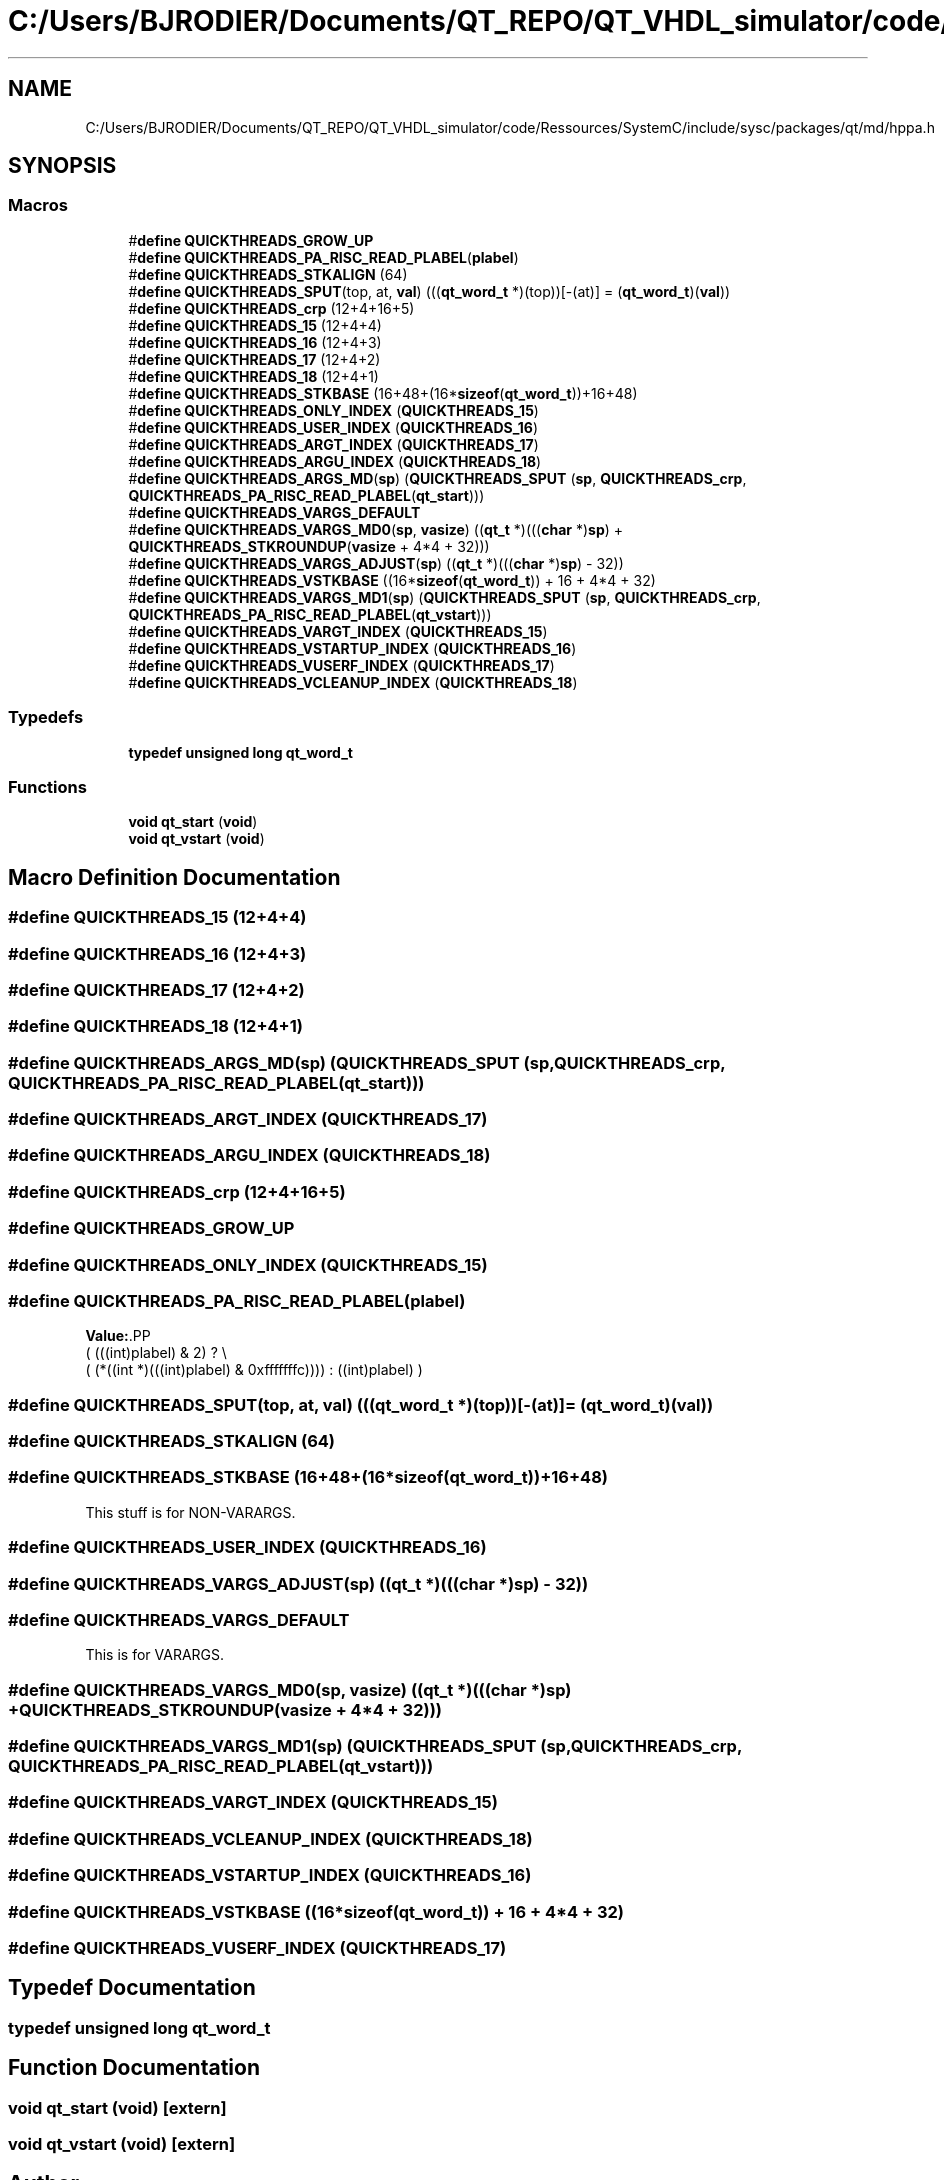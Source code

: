 .TH "C:/Users/BJRODIER/Documents/QT_REPO/QT_VHDL_simulator/code/Ressources/SystemC/include/sysc/packages/qt/md/hppa.h" 3 "VHDL simulator" \" -*- nroff -*-
.ad l
.nh
.SH NAME
C:/Users/BJRODIER/Documents/QT_REPO/QT_VHDL_simulator/code/Ressources/SystemC/include/sysc/packages/qt/md/hppa.h
.SH SYNOPSIS
.br
.PP
.SS "Macros"

.in +1c
.ti -1c
.RI "#\fBdefine\fP \fBQUICKTHREADS_GROW_UP\fP"
.br
.ti -1c
.RI "#\fBdefine\fP \fBQUICKTHREADS_PA_RISC_READ_PLABEL\fP(\fBplabel\fP)"
.br
.ti -1c
.RI "#\fBdefine\fP \fBQUICKTHREADS_STKALIGN\fP   (64)"
.br
.ti -1c
.RI "#\fBdefine\fP \fBQUICKTHREADS_SPUT\fP(top,  at,  \fBval\fP)       (((\fBqt_word_t\fP *)(top))[\-(at)] = (\fBqt_word_t\fP)(\fBval\fP))"
.br
.ti -1c
.RI "#\fBdefine\fP \fBQUICKTHREADS_crp\fP   (12+4+16+5)"
.br
.ti -1c
.RI "#\fBdefine\fP \fBQUICKTHREADS_15\fP   (12+4+4)"
.br
.ti -1c
.RI "#\fBdefine\fP \fBQUICKTHREADS_16\fP   (12+4+3)"
.br
.ti -1c
.RI "#\fBdefine\fP \fBQUICKTHREADS_17\fP   (12+4+2)"
.br
.ti -1c
.RI "#\fBdefine\fP \fBQUICKTHREADS_18\fP   (12+4+1)"
.br
.ti -1c
.RI "#\fBdefine\fP \fBQUICKTHREADS_STKBASE\fP   (16+48+(16*\fBsizeof\fP(\fBqt_word_t\fP))+16+48)"
.br
.ti -1c
.RI "#\fBdefine\fP \fBQUICKTHREADS_ONLY_INDEX\fP   (\fBQUICKTHREADS_15\fP)"
.br
.ti -1c
.RI "#\fBdefine\fP \fBQUICKTHREADS_USER_INDEX\fP   (\fBQUICKTHREADS_16\fP)"
.br
.ti -1c
.RI "#\fBdefine\fP \fBQUICKTHREADS_ARGT_INDEX\fP   (\fBQUICKTHREADS_17\fP)"
.br
.ti -1c
.RI "#\fBdefine\fP \fBQUICKTHREADS_ARGU_INDEX\fP   (\fBQUICKTHREADS_18\fP)"
.br
.ti -1c
.RI "#\fBdefine\fP \fBQUICKTHREADS_ARGS_MD\fP(\fBsp\fP)       (\fBQUICKTHREADS_SPUT\fP (\fBsp\fP, \fBQUICKTHREADS_crp\fP, \fBQUICKTHREADS_PA_RISC_READ_PLABEL\fP(\fBqt_start\fP)))"
.br
.ti -1c
.RI "#\fBdefine\fP \fBQUICKTHREADS_VARGS_DEFAULT\fP"
.br
.ti -1c
.RI "#\fBdefine\fP \fBQUICKTHREADS_VARGS_MD0\fP(\fBsp\fP,  \fBvasize\fP)       ((\fBqt_t\fP *)(((\fBchar\fP *)\fBsp\fP) + \fBQUICKTHREADS_STKROUNDUP\fP(\fBvasize\fP + 4*4 + 32)))"
.br
.ti -1c
.RI "#\fBdefine\fP \fBQUICKTHREADS_VARGS_ADJUST\fP(\fBsp\fP)   ((\fBqt_t\fP *)(((\fBchar\fP *)\fBsp\fP) \- 32))"
.br
.ti -1c
.RI "#\fBdefine\fP \fBQUICKTHREADS_VSTKBASE\fP   ((16*\fBsizeof\fP(\fBqt_word_t\fP)) + 16 + 4*4 + 32)"
.br
.ti -1c
.RI "#\fBdefine\fP \fBQUICKTHREADS_VARGS_MD1\fP(\fBsp\fP)       (\fBQUICKTHREADS_SPUT\fP (\fBsp\fP, \fBQUICKTHREADS_crp\fP, \fBQUICKTHREADS_PA_RISC_READ_PLABEL\fP(\fBqt_vstart\fP)))"
.br
.ti -1c
.RI "#\fBdefine\fP \fBQUICKTHREADS_VARGT_INDEX\fP   (\fBQUICKTHREADS_15\fP)"
.br
.ti -1c
.RI "#\fBdefine\fP \fBQUICKTHREADS_VSTARTUP_INDEX\fP   (\fBQUICKTHREADS_16\fP)"
.br
.ti -1c
.RI "#\fBdefine\fP \fBQUICKTHREADS_VUSERF_INDEX\fP   (\fBQUICKTHREADS_17\fP)"
.br
.ti -1c
.RI "#\fBdefine\fP \fBQUICKTHREADS_VCLEANUP_INDEX\fP   (\fBQUICKTHREADS_18\fP)"
.br
.in -1c
.SS "Typedefs"

.in +1c
.ti -1c
.RI "\fBtypedef\fP \fBunsigned\fP \fBlong\fP \fBqt_word_t\fP"
.br
.in -1c
.SS "Functions"

.in +1c
.ti -1c
.RI "\fBvoid\fP \fBqt_start\fP (\fBvoid\fP)"
.br
.ti -1c
.RI "\fBvoid\fP \fBqt_vstart\fP (\fBvoid\fP)"
.br
.in -1c
.SH "Macro Definition Documentation"
.PP 
.SS "#\fBdefine\fP QUICKTHREADS_15   (12+4+4)"

.SS "#\fBdefine\fP QUICKTHREADS_16   (12+4+3)"

.SS "#\fBdefine\fP QUICKTHREADS_17   (12+4+2)"

.SS "#\fBdefine\fP QUICKTHREADS_18   (12+4+1)"

.SS "#\fBdefine\fP QUICKTHREADS_ARGS_MD(\fBsp\fP)       (\fBQUICKTHREADS_SPUT\fP (\fBsp\fP, \fBQUICKTHREADS_crp\fP, \fBQUICKTHREADS_PA_RISC_READ_PLABEL\fP(\fBqt_start\fP)))"

.SS "#\fBdefine\fP QUICKTHREADS_ARGT_INDEX   (\fBQUICKTHREADS_17\fP)"

.SS "#\fBdefine\fP QUICKTHREADS_ARGU_INDEX   (\fBQUICKTHREADS_18\fP)"

.SS "#\fBdefine\fP QUICKTHREADS_crp   (12+4+16+5)"

.SS "#\fBdefine\fP QUICKTHREADS_GROW_UP"

.SS "#\fBdefine\fP QUICKTHREADS_ONLY_INDEX   (\fBQUICKTHREADS_15\fP)"

.SS "#\fBdefine\fP QUICKTHREADS_PA_RISC_READ_PLABEL(\fBplabel\fP)"
\fBValue:\fP.PP
.nf
    ( (((int)plabel) & 2) ? \\
        ( (*((int *)(((int)plabel) & 0xfffffffc)))) : ((int)plabel) )
.fi

.SS "#\fBdefine\fP QUICKTHREADS_SPUT(top, at, \fBval\fP)       (((\fBqt_word_t\fP *)(top))[\-(at)] = (\fBqt_word_t\fP)(\fBval\fP))"

.SS "#\fBdefine\fP QUICKTHREADS_STKALIGN   (64)"

.SS "#\fBdefine\fP QUICKTHREADS_STKBASE   (16+48+(16*\fBsizeof\fP(\fBqt_word_t\fP))+16+48)"
This stuff is for NON-VARARGS\&. 
.SS "#\fBdefine\fP QUICKTHREADS_USER_INDEX   (\fBQUICKTHREADS_16\fP)"

.SS "#\fBdefine\fP QUICKTHREADS_VARGS_ADJUST(\fBsp\fP)   ((\fBqt_t\fP *)(((\fBchar\fP *)\fBsp\fP) \- 32))"

.SS "#\fBdefine\fP QUICKTHREADS_VARGS_DEFAULT"
This is for VARARGS\&. 
.SS "#\fBdefine\fP QUICKTHREADS_VARGS_MD0(\fBsp\fP, \fBvasize\fP)       ((\fBqt_t\fP *)(((\fBchar\fP *)\fBsp\fP) + \fBQUICKTHREADS_STKROUNDUP\fP(\fBvasize\fP + 4*4 + 32)))"

.SS "#\fBdefine\fP QUICKTHREADS_VARGS_MD1(\fBsp\fP)       (\fBQUICKTHREADS_SPUT\fP (\fBsp\fP, \fBQUICKTHREADS_crp\fP, \fBQUICKTHREADS_PA_RISC_READ_PLABEL\fP(\fBqt_vstart\fP)))"

.SS "#\fBdefine\fP QUICKTHREADS_VARGT_INDEX   (\fBQUICKTHREADS_15\fP)"

.SS "#\fBdefine\fP QUICKTHREADS_VCLEANUP_INDEX   (\fBQUICKTHREADS_18\fP)"

.SS "#\fBdefine\fP QUICKTHREADS_VSTARTUP_INDEX   (\fBQUICKTHREADS_16\fP)"

.SS "#\fBdefine\fP QUICKTHREADS_VSTKBASE   ((16*\fBsizeof\fP(\fBqt_word_t\fP)) + 16 + 4*4 + 32)"

.SS "#\fBdefine\fP QUICKTHREADS_VUSERF_INDEX   (\fBQUICKTHREADS_17\fP)"

.SH "Typedef Documentation"
.PP 
.SS "\fBtypedef\fP \fBunsigned\fP \fBlong\fP \fBqt_word_t\fP"

.SH "Function Documentation"
.PP 
.SS "\fBvoid\fP qt_start (\fBvoid\fP)\fR [extern]\fP"

.SS "\fBvoid\fP qt_vstart (\fBvoid\fP)\fR [extern]\fP"

.SH "Author"
.PP 
Generated automatically by Doxygen for VHDL simulator from the source code\&.
